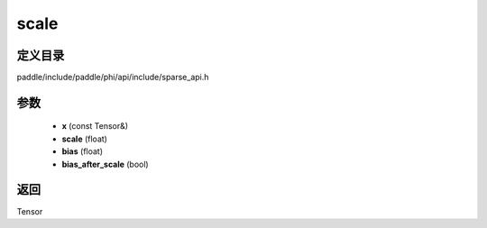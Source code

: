 .. _cn_api_paddle_experimental_sparse_scale:

scale
-------------------------------

.. cpp:function:: Tensor scale ( const Tensor & x , float scale , float bias , bool bias_after_scale ) ;


定义目录
:::::::::::::::::::::
paddle/include/paddle/phi/api/include/sparse_api.h

参数
:::::::::::::::::::::
	- **x** (const Tensor&)
	- **scale** (float)
	- **bias** (float)
	- **bias_after_scale** (bool)

返回
:::::::::::::::::::::
Tensor
